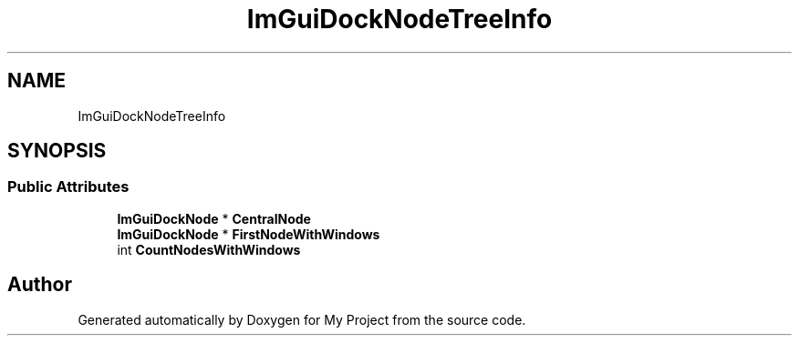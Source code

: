 .TH "ImGuiDockNodeTreeInfo" 3 "Wed Feb 1 2023" "Version Version 0.0" "My Project" \" -*- nroff -*-
.ad l
.nh
.SH NAME
ImGuiDockNodeTreeInfo
.SH SYNOPSIS
.br
.PP
.SS "Public Attributes"

.in +1c
.ti -1c
.RI "\fBImGuiDockNode\fP * \fBCentralNode\fP"
.br
.ti -1c
.RI "\fBImGuiDockNode\fP * \fBFirstNodeWithWindows\fP"
.br
.ti -1c
.RI "int \fBCountNodesWithWindows\fP"
.br
.in -1c

.SH "Author"
.PP 
Generated automatically by Doxygen for My Project from the source code\&.
